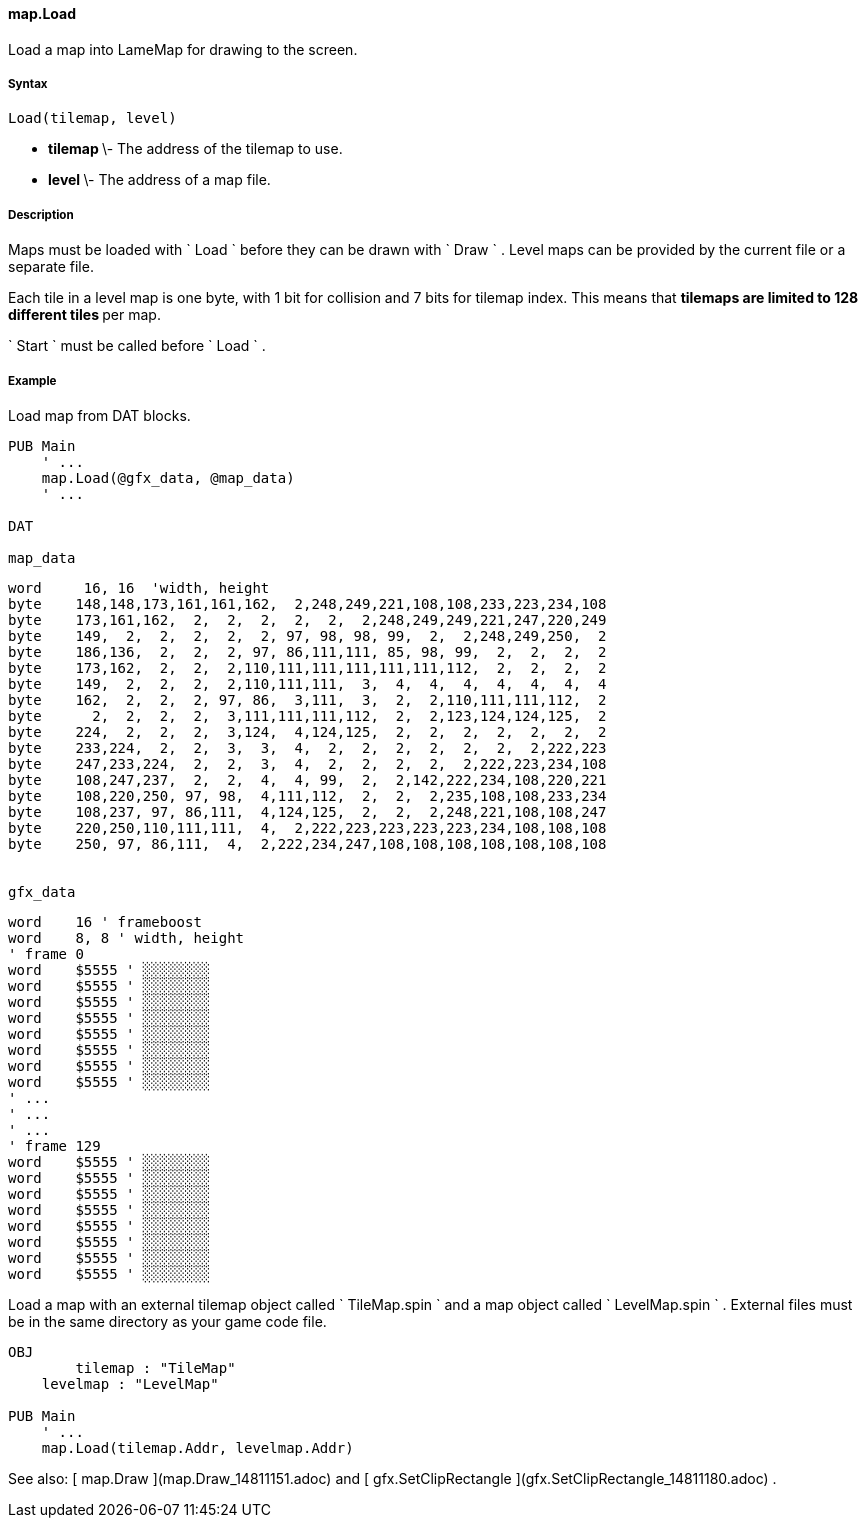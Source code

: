 #### map.Load

Load a map into LameMap for drawing to the screen.

#####  Syntax

    
    
    Load(tilemap, level)

  * ** tilemap ** \- The address of the tilemap to use. 
  * ** level ** \- The address of a map file. 

#####  Description

Maps must be loaded with ` Load ` before they can be drawn with ` Draw ` .
Level maps can be provided by the current file or a separate file.

Each tile in a level map is one byte, with 1 bit for collision and 7 bits for
tilemap index. This means that ** tilemaps are limited to 128 different tiles
** per map.

` Start ` must be called before ` Load ` .

#####  Example

Load map from DAT blocks.

    
    
    PUB Main
        ' ...
        map.Load(@gfx_data, @map_data)
        ' ...
     
    DAT
     
    map_data
    
    word	 16, 16  'width, height
    byte	148,148,173,161,161,162,  2,248,249,221,108,108,233,223,234,108
    byte	173,161,162,  2,  2,  2,  2,  2,  2,248,249,249,221,247,220,249
    byte	149,  2,  2,  2,  2,  2, 97, 98, 98, 99,  2,  2,248,249,250,  2
    byte	186,136,  2,  2,  2, 97, 86,111,111, 85, 98, 99,  2,  2,  2,  2
    byte	173,162,  2,  2,  2,110,111,111,111,111,111,112,  2,  2,  2,  2
    byte	149,  2,  2,  2,  2,110,111,111,  3,  4,  4,  4,  4,  4,  4,  4
    byte	162,  2,  2,  2, 97, 86,  3,111,  3,  2,  2,110,111,111,112,  2
    byte	  2,  2,  2,  2,  3,111,111,111,112,  2,  2,123,124,124,125,  2
    byte	224,  2,  2,  2,  3,124,  4,124,125,  2,  2,  2,  2,  2,  2,  2
    byte	233,224,  2,  2,  3,  3,  4,  2,  2,  2,  2,  2,  2,  2,222,223
    byte	247,233,224,  2,  2,  3,  4,  2,  2,  2,  2,  2,222,223,234,108
    byte	108,247,237,  2,  2,  4,  4, 99,  2,  2,142,222,234,108,220,221
    byte	108,220,250, 97, 98,  4,111,112,  2,  2,  2,235,108,108,233,234
    byte	108,237, 97, 86,111,  4,124,125,  2,  2,  2,248,221,108,108,247
    byte	220,250,110,111,111,  4,  2,222,223,223,223,223,234,108,108,108
    byte	250, 97, 86,111,  4,  2,222,234,247,108,108,108,108,108,108,108
     
     
    gfx_data
    
    word    16 ' frameboost
    word    8, 8 ' width, height
    ' frame 0
    word    $5555 ' ░░░░░░░░
    word    $5555 ' ░░░░░░░░
    word    $5555 ' ░░░░░░░░
    word    $5555 ' ░░░░░░░░
    word    $5555 ' ░░░░░░░░
    word    $5555 ' ░░░░░░░░
    word    $5555 ' ░░░░░░░░
    word    $5555 ' ░░░░░░░░
    ' ...
    ' ...
    ' ...
    ' frame 129
    word    $5555 ' ░░░░░░░░
    word    $5555 ' ░░░░░░░░
    word    $5555 ' ░░░░░░░░
    word    $5555 ' ░░░░░░░░
    word    $5555 ' ░░░░░░░░
    word    $5555 ' ░░░░░░░░
    word    $5555 ' ░░░░░░░░
    word    $5555 ' ░░░░░░░░

Load a map with an external tilemap object called ` TileMap.spin ` and a map
object called ` LevelMap.spin ` . External files must be in the same directory
as your game code file.

    
    
    OBJ
    	tilemap : "TileMap"
        levelmap : "LevelMap"
     
    PUB Main
        ' ...
        map.Load(tilemap.Addr, levelmap.Addr)

See also: [ map.Draw ](map.Draw_14811151.adoc) and [ gfx.SetClipRectangle
](gfx.SetClipRectangle_14811180.adoc) .

